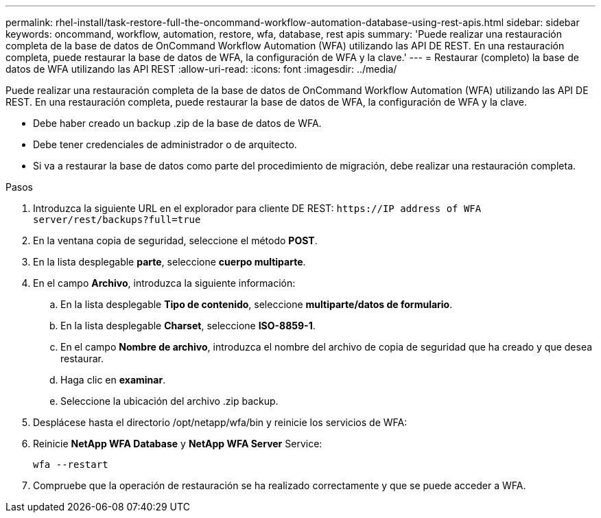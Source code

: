 ---
permalink: rhel-install/task-restore-full-the-oncommand-workflow-automation-database-using-rest-apis.html 
sidebar: sidebar 
keywords: oncommand, workflow, automation, restore, wfa, database, rest apis 
summary: 'Puede realizar una restauración completa de la base de datos de OnCommand Workflow Automation (WFA) utilizando las API DE REST. En una restauración completa, puede restaurar la base de datos de WFA, la configuración de WFA y la clave.' 
---
= Restaurar (completo) la base de datos de WFA utilizando las API REST
:allow-uri-read: 
:icons: font
:imagesdir: ../media/


[role="lead"]
Puede realizar una restauración completa de la base de datos de OnCommand Workflow Automation (WFA) utilizando las API DE REST. En una restauración completa, puede restaurar la base de datos de WFA, la configuración de WFA y la clave.

* Debe haber creado un backup .zip de la base de datos de WFA.
* Debe tener credenciales de administrador o de arquitecto.
* Si va a restaurar la base de datos como parte del procedimiento de migración, debe realizar una restauración completa.


.Pasos
. Introduzca la siguiente URL en el explorador para cliente DE REST: `+https://IP address of WFA server/rest/backups?full=true+`
. En la ventana copia de seguridad, seleccione el método *POST*.
. En la lista desplegable *parte*, seleccione *cuerpo multiparte*.
. En el campo *Archivo*, introduzca la siguiente información:
+
.. En la lista desplegable *Tipo de contenido*, seleccione *multiparte/datos de formulario*.
.. En la lista desplegable *Charset*, seleccione *ISO-8859-1*.
.. En el campo *Nombre de archivo*, introduzca el nombre del archivo de copia de seguridad que ha creado y que desea restaurar.
.. Haga clic en *examinar*.
.. Seleccione la ubicación del archivo .zip backup.


. Desplácese hasta el directorio /opt/netapp/wfa/bin y reinicie los servicios de WFA:
. Reinicie *NetApp WFA Database* y *NetApp WFA Server* Service:
+
`wfa --restart`

. Compruebe que la operación de restauración se ha realizado correctamente y que se puede acceder a WFA.

